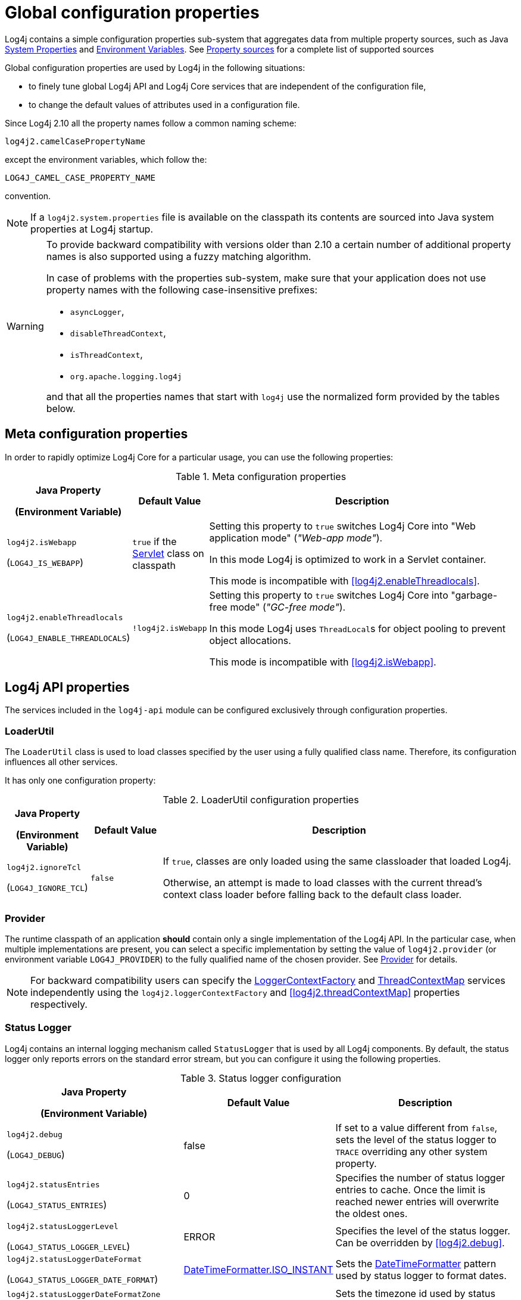 ////
    Licensed to the Apache Software Foundation (ASF) under one or more
    contributor license agreements.  See the NOTICE file distributed with
    this work for additional information regarding copyright ownership.
    The ASF licenses this file to You under the Apache License, Version 2.0
    (the "License"); you may not use this file except in compliance with
    the License.  You may obtain a copy of the License at

         http://www.apache.org/licenses/LICENSE-2.0

    Unless required by applicable law or agreed to in writing, software
    distributed under the License is distributed on an "AS IS" BASIS,
    WITHOUT WARRANTIES OR CONDITIONS OF ANY KIND, either express or implied.
    See the License for the specific language governing permissions and
    limitations under the License.
////
[#SystemProperties]
= Global configuration properties

Log4j contains a simple configuration properties sub-system that aggregates data from multiple property sources, such as Java https://docs.oracle.com/javase/tutorial/essential/environment/sysprop.html[System Properties] and https://docs.oracle.com/javase/tutorial/essential/environment/env.html[Environment Variables].
See <<property-sources>> for a complete list of supported sources

Global configuration properties are used by Log4j in the following situations:

* to finely tune global Log4j API and Log4j Core services that are independent of the configuration file,
* to change the default values of attributes used in a configuration file.

Since Log4j 2.10 all the property names follow a common naming scheme:

----
log4j2.camelCasePropertyName
----

except the environment variables, which follow the:

----
LOG4J_CAMEL_CASE_PROPERTY_NAME
----

convention.

[NOTE]
====
If a `log4j2.system.properties` file is available on the classpath its contents are sourced into Java system properties at Log4j startup.
====

[WARNING]
====
To provide backward compatibility with versions older than 2.10 a certain number of additional property names is also supported using a fuzzy matching algorithm.

In case of problems with the properties sub-system, make sure that your application does not use property names with the following case-insensitive prefixes:

* `asyncLogger`,
* `disableThreadContext`,
* `isThreadContext`,
* `org.apache.logging.log4j`

and that all the properties names that start with `log4j` use the normalized form provided by the tables below.
====

== Meta configuration properties

In order to rapidly optimize Log4j Core for a particular usage, you can use the following properties:

.Meta configuration properties
[cols="1,1,5"]
|===
h| Java Property

(Environment Variable)
h| Default Value
h| Description

| [[log4j2.isWebapp]]`log4j2.isWebapp`

(`LOG4J_IS_WEBAPP`)
| `true` if the https://jakarta.ee/specifications/servlet/6.0/apidocs/jakarta.servlet/jakarta/servlet/servlet[Servlet] class on classpath
| Setting this property to `true` switches Log4j Core into  "Web application mode" (_"Web-app mode"_).

In this mode Log4j is optimized to work in a Servlet container.

This mode is incompatible with <<log4j2.enableThreadlocals>>.

| [[log4j2.enableThreadlocals]]`log4j2.enableThreadlocals`

(`LOG4J_ENABLE_THREADLOCALS`)
| `!log4j2.isWebapp`
| Setting this property to `true` switches Log4j Core into  "garbage-free mode" (_"GC-free mode"_).

In this mode Log4j uses ``ThreadLocal``s for object pooling to prevent object allocations.

This mode is incompatible with <<log4j2.isWebapp>>.

|===

== Log4j API properties

The services included in the `log4j-api` module can be configured exclusively through configuration properties.

=== LoaderUtil

The `LoaderUtil` class is used to load classes specified by the user using a fully qualified class name.
Therefore, its configuration influences all other services.

It has only one configuration property:

.LoaderUtil configuration properties
[cols="1,1,5"]
|===
h| Java Property

(Environment Variable)
h| Default Value
h| Description

| [[log4j2.ignoreTcl]]`log4j2.ignoreTcl`

(`LOG4J_IGNORE_TCL`)
| `false`
|
If `true`, classes are only loaded using the same classloader that loaded Log4j.

Otherwise, an attempt is made to load classes with the current thread's context class loader before falling back to the default class loader.

|===

=== Provider

The runtime classpath of an application **should** contain only a single implementation of the Log4j API.
In the particular case, when multiple implementations are present, you can select a specific implementation by setting the value of `log4j2.provider` (or environment variable `LOG4J_PROVIDER`) to the fully qualified name of the chosen provider.
See link:../javadoc/log4j-api/org/apache/logging/log4j/spi/Provider[Provider] for details.

[NOTE]
====
For backward compatibility users can specify the link:../javadoc/log4j-api/org/apache/logging/log4j/spi/LoggerContextFactory[LoggerContextFactory] and link:../javadoc/log4j-api/org/apache/logging/log4j/spi/ThreadContextMap[ThreadContextMap] services independently using the `log4j2.loggerContextFactory` and <<log4j2.threadContextMap>> properties respectively.
====

=== Status Logger

Log4j contains an internal logging mechanism called `StatusLogger` that is used by all Log4j components.
By default, the status logger only reports errors on the standard error stream, but you can configure it using the following properties.

.Status logger configuration
[cols="1,1,5"]
|===
h| Java Property

(Environment Variable)
h| Default Value
h| Description

| [[log4j2.debug]]`log4j2.debug`

(`LOG4J_DEBUG`)
| false
| If set to a value different from `false`, sets the level of the status logger to `TRACE` overriding any other system property.

| [[log4j2.statusEntries]]`log4j2.statusEntries`

(`LOG4J_STATUS_ENTRIES`)
| 0
| Specifies the number of status logger entries to cache.
Once the limit is reached newer entries will overwrite the oldest ones.

| [[log4j2.statusLoggerLevel]]`log4j2.statusLoggerLevel`

(`LOG4J_STATUS_LOGGER_LEVEL`)
| ERROR
| Specifies the level of the status logger.
Can be overridden by <<log4j2.debug>>.

| [[log4j2.statusLoggerDateFormat]]`log4j2.statusLoggerDateFormat`

(`LOG4J_STATUS_LOGGER_DATE_FORMAT`)
| https://docs.oracle.com/javase/{java-target-version}/docs/api/java/time/format/DateTimeFormatter.html#ISO_INSTANT[DateTimeFormatter.ISO_INSTANT]
| Sets the https://docs.oracle.com/javase/{java-target-version}/docs/api/java/time/format/DateTimeFormatter.html[DateTimeFormatter] pattern used by status logger to format dates.

| [[log4j2.statusLoggerDateFormatZone]]`log4j2.statusLoggerDateFormatZone`

(`LOG4J_STATUS_LOGGER_DATE_FORMAT_ZONE`)
| https://docs.oracle.com/javase/{java-target-version}/docs/api/java/time/ZoneId.html#systemDefault()[ZoneId.systemDefault()]
| Sets the timezone id used by status logger. See https://docs.oracle.com/javase/{java-target-version}/docs/api/java/time/ZoneId.html[ZoneId] for the accepted formats.

|===

=== Simple logger

The simple logger implementation contained in `log4j-api` can be configured using these properties:

.Simple logger configuration
[cols="1,1,5"]
|===
h| Java Property

(Environment Variable)
h| Default Value
h| Description

| [[log4j2.simplelogLevel]]`log4j2.simplelogLevel`

(`LOG4J_SIMPLELOG_LEVEL`)
| ERROR
| Default level for new logger instances.

| [[log4j2.simplelog.loggerName.level]]`log4j2.simplelog.&lt;loggerName&gt;.level`

(`LOG4J_SIMPLELOG_&lt;LOGGER_NAME&gt;_LEVEL`)
| value of <<log4j2.simplelogLevel>>
| Log level for a logger instance named `<loggerName>`.

| [[log4j2.simplelogShowContextMap]]`log4j2.simplelogShowContextMap`

(`LOG4J_SIMPLELOG_SHOW_CONTEXT_MAP`)
| false
| If `true`, the full thread context map is included in each log message.

| [[log4j2.simplelogShowlogname]]`log4j2.simplelogShowlogname`

(`LOG4J_SIMPLELOG_SHOWLOGNAME`)
| false
| If `true`, the logger name is included in each log message.

| [[log4j2.simplelogShowShortLogname]]`log4j2.simplelogShowShortLogname`

(`LOG4J_SIMPLELOG_SHOW_SHORT_LOGNAME`)
| true
| If `true`, only the last component of a logger name is included in each log message.

| [[log4j2.simplelogShowdatetime]]`log4j2.simplelogShowdatetime`

(`LOG4J_SIMPLELOG_SHOWDATETIME`)
| false
| If `true`, a timestamp is included in each log message.

| [[log4j2.simplelogDateTimeFormat]]`log4j2.simplelogDateTimeFormat`

(`LOG4J_SIMPLELOG_DATE_TIME_FORMAT`)
| `yyyy/MM/dd HH:mm:ss:SSS zzz`
| Date-time format to use. Ignored if <<log4j2.simplelogShowdatetime>> is `false`.

| [[log4j2.simplelogLogFile]]`log4j2.simplelogLogFile`

(`LOG4J_SIMPLELOG_LOG_FILE`)
| System.err
a| Specifies the output stream used by all loggers:

* `System.err` logs to the standard error output stream,
* `System.out` logs to the standard output stream,
* any other value is interpreted as a file name.

|===

[#simple-logger-thread-context]
=== Thread context (Simple Logger)

The behavior of the `ThreadContext` class can be fine-tuned using the following properties.

[WARNING]
====
These configuration properties are only used by the Log4j Core and Simple Logger implementations of Log4j API.

The `log4j-to-slf4j` logging bridge delegates `ThreadContext` calls to the SLF4J https://slf4j.org/api/org/slf4j/MDC.html[MDC] class.

The `log4j-to-jul` logging bridge ignores all `ThreadContext` method calls.
====

.Thread context configuration
[cols="1,1,5"]
|===
h| Java Property

(Environment Variable)
h| Default Value
h| Description

| [[log4j2.disableThreadContext]]`log4j2.disableThreadContext`

(`LOG4J_DISABLE_THREAD_CONTEXT`)
| false
| If `true`, the `ThreadContext` stack and map are disabled.

| [[log4j2.disableThreadContextStack]]`log4j2.disableThreadContextStack`

(`LOG4J_DISABLE_THREAD_CONTEXT_STACK`)
| false
| If `true`, the `ThreadContext` stack is disabled.

| [[log4j2.disableThreadContextMap]]`log4j2.disableThreadContextMap`

(`LOG4J_DISABLE_THREAD_CONTEXT_MAP`)
| false
| If `true`, the `ThreadContext` map is disabled.

| [[log4j2.threadContextMap]]`log4j2.threadContextMap`

(`LOG4J_THREAD_CONTEXT_MAP`)
| `WebApp`

(GC-free mode: `CopyOnWrite`)
a| Fully specified class name of a custom `ThreadContextMap` implementation class or one of the predefined constants:

* `NoOp`: to disable the thread context,
* `WebApp`: a web application-safe implementation, that only binds JRE classes to `ThreadLocal` to prevent memory leaks,
* `CopyOnWrite`: a copy-on-write implementation,
* `GarbageFree`: a garbage-free implementation.

| [[isThreadContextMapInheritable]]`log4j2.isThreadContextMapInheritable`

(`LOG4J_IS_THREAD_CONTEXT_MAP_INHERITABLE`)
| false
| If `true` uses an `InheritableThreadLocal` to copy the thread context map to newly created threads.

| [[log4j2.garbagefreeThreadContextMap]]`log4j2.garbagefreeThreadContextMap`

(`LOG4J_GARBAGEFREE_THREAD_CONTEXT_MAP`)
| false
| If set to `true` selects a garbage-free thread context map implementation.
Requires <<log4j2.enableThreadlocals>> to be also `true`.

|===

== Log4j Core

While the only required configuration of the `log4j-core` library is provided by the xref:manual/configurationw.adoc#configuration-file[configuration file], the library offers many configuration properties that can be used to finely tune the way it works.

=== Async components

The behavior of all three async components (`AsyncLogger`, `AsyncLoggerConfig` and `AsyncAppender`) can be tuned using these properties:

.Common async component configuration
[cols="1,1,5"]
|===
h| Java Property

(Environment Variable)
h| Default Value
h| Description

| [[log4j2.formatMsgAsync]]`log4j2.formatMsgAsync`

(`LOG4J_FORMAT_MSG_ASYNC`)
| false
| If `false`, Log4j will make sure the message is formatted in the caller thread, otherwise the formatting will occur on the asynchronous thread.

**Remark**: messages annotated with link:../javadoc/log4j-api/org/apache/logging/log4j/message/AsynchronouslyFormattable[AsynchronouslyFormattable] will be formatted on the async thread regardless of this setting.

| [[log4j2.asyncQueueFullPolicy]]`log4j2.asyncQueueFullPolicy`

(`LOG4J_ASYNC_QUEUE_FULL_POLICY`)
| `Default`
a| Determines the link:../javadoc/log4j-core/org/apache/logging/log4j/core/async/AsyncQueueFullPolicy[AsyncQueueFullPolicy] to use when the underlying async component cannot keep up with the logging rate and the queue is filling up.

It accepts the following values:

* `Default`: blocks the calling thread until the event can be added to the queue.

* `Discard`: when the queue is full, it drops the events whose level is equal or less than the threshold level (see <<log4j2.discardThreshold>>).

* the fully qualified class name of a custom implementation

| [[log4j2.discardThreshold]]`log4j2.discardThreshold`

(`LOG4J_DISCARD_THRESHOLD`)
| `INFO`
| Determines the threshold level used by a `Discard` queue full policy.
Log events whose level is equal or less specific than the threshold level will be discarded during a queue full event.
See also <<log4j2.asyncQueueFullPolicy>>.

|===

==== `AsyncLogger`

Additional properties supported by `AsyncLogger` are documented in the xref:manual/async.adoc#SysPropsAllAsync[System Properties to configure all asynchronous loggers] table.

==== `AsyncLoggerConfig`

Additional properties supported by `AsyncLoggerConfig` are documented in the xref:manual/async.adoc#SysPropsMixedSync-Async[System Properties to configure mixed asynchronous and normal loggers] table.

=== Context selector

The link:../javadoc/log4j-core/org/apache/logging/log4j/core/selector/ContextSelector[ContextSelector] component specifies the strategy used by Log4j to create new logger contexts.
The choice of `ContextSelector` determines in particular:

* how loggers are divided among logger contexts.
See xref:manual/logsep.adoc[Log Separation] for details.

* the `Logger` implementation used by Log4j Core.
See xref:manual/async.adoc[Async Logging] as an example of this usage.

.Context selector configuration properties
[cols="1,1,5"]
|===
h| Java Property

(Environment Variable)
h| Default Value
h| Description

| [[log4j2.contextSelector]]`log4j2.contextSelector`

(`LOG4J_CONTEXT_SELECTOR`)
| link:../javadoc/log4j-core/org/apache/logging/log4j/core/selector/ClassLoaderContextSelector[ClassLoaderContextSelector]
a|
Specifies the fully qualified class name of the `ContextSelector` implementation to use.

The implementations available by default are:

link:../javadoc/log4j-core/org/apache/logging/log4j/core/selector/BasicContextSelector[BasicContextSelector]::
Creates a single logger context and synchronous loggers

link:../javadoc/log4j-core/org/apache/logging/log4j/core/async/BasicAsyncLoggerContextSelector[BasicAsyncLoggerContextSelector]::
Creates a single logger context and xref:manual/async.adoc[asynchronous loggers]

link:../javadoc/log4j-core/org/apache/logging/log4j/core/selector/ClassLoaderContextSelector[ClassLoaderContextSelector]::
Creates a separate logger context per classloader and synchronous loggers

link:../javadoc/log4j-core/org/apache/logging/log4j/core/async/AsyncLoggerContextSelector[AsyncLoggerContextSelector]::
Creates a separate logger context per classloader and xref:manual/async.adoc[asynchronous loggers]

link:../javadoc/log4j-core/org/apache/logging/log4j/core/osgi/BundleContextSelector[BundleContextSelector]::
Creates a separate logger context per OSGi bundle and synchronous loggers

link:../javadoc/log4j-core/org/apache/logging/log4j/core/selector/JndiContextSelector[JndiContextSelector]::
Creates loggers contexts based on a JNDI lookup and synchronous loggers
See xref:manual/webapp.adoc#use-jndi-context-selector[Web application]] for details.

|===

=== Configuration factory

Since configuration factories are used to parse the configuration file, they can **only** be configured through global configuration properties.

[WARNING]
====
Log4j Core supports both local and remote configuration files.
If a remote configuration file is used, its transport must be secured.
See <<transport-security>> for details.
====

.Configuration factory properties
[cols="1,1,5"]
|===
h| Java Property

(Environment Variable)
h| Default Value
h| Description

| [[log4j2.configurationFactory]]`log4j2.configurationFactory`

(`LOG4J_CONFIGURATION_FACTORY`)
|
|
Specifies the fully qualified class name of the **preferred** link:../javadoc/log4j-core/org/apache/logging/log4j/core/config/ConfigurationFactory[ConfigurationFactory] to use.

Log4j will attempt to use the provided configuration factory before any other factory implementation.

| [[log4j2.configurationFile]]`log4j2.configurationFile`

(`LOG4J_CONFIGURATION_FILE`)
| xref:manual/configuration.adoc#AutomaticConfiguration[automatically detected]
a|
Specifies a comma-separated list of URIs or file paths to Log4j 2 configuration files.

If a relative URL is provided, it is interpreted as:

* path to a file, if the file exists,
* a classpath resource otherwise.

See also xref:manual/configuration.adoc#AutomaticConfiguration[Automatic Configuration].

| [[log4j2.level]]`log4j2.level`

(`LOG4J_LEVEL`)
| `ERROR`
a|
Specifies the level of the root logger if:

* the default configuration is used,

* or the configuration file does not specify a level for the root logger.

| [[log4j2.mergeStrategy]]`log4j2.mergeStrategy`

(`LOG4J_MERGE_STRATEGY`)
| link:../javadoc/log4j-core/org/apache/logging/log4j/core/config/composite/DefaultMergeStrategy[DefaultMergeStrategy]
|
Specifies the fully qualified class name of the link:../javadoc/log4j-core/org/apache/logging/log4j/core/config/composite/MergeStrategy[MergeStrategy] implementation used to merge multiple configuration files into one.

|===

=== Garbage Collection

.GC properties
[cols="1,1,5"]
|===
h| Java Property

(Environment Variable)
h| Default Value
h| Description


| [[log4j2.enableDirectEncoders]]`log4j2.enableDirectEncoders`

(`LOG4J_ENABLE_DIRECT_ENCODERS`)
| `true`
|
If `true`, garbage-aware layouts will directly encode log events into https://docs.oracle.com/javase/8/docs/api/java/nio/ByteBuffer.html[ByteBuffer]s provided by appenders.

This prevents allocating temporary `String` and `char[]` instances.

| [[log4j2.initialReusableMsgSize]]`log4j2.initialReusableMsgSize`

(`LOG4J_INITIAL_REUSABLE_MSG_SIZE`)
| 128
| In GC-free mode, this property determines the initial size of the reusable ``StringBuilder``s used by link:../javadoc/log4j-api/org/apache/logging/log4j/message/ReusableMessage[ReusableMessages] for formatting purposes.

| [[log4j2.maxReusableMsgSize]]`log4j2.maxReusableMsgSize`

(`LOG4J_MAX_REUSABLE_MSG_SIZE`)
| 518
| In GC-free mode, this property determines the maximum size of the reusable ``StringBuilder``s used by link:../javadoc/log4j-api/org/apache/logging/log4j/message/ReusableMessage[ReusableMessages] for formatting purposes.

The default value allows is equal to `2 &times; (2 &times; log4j.initialReusableMsgSize + 2) + 2` and allows the
``StringBuilder`` to be resized twice by the current JVM resize algorithm.

| [[log4j2.layoutStringBuilderMaxSize]]`log4j2.layout{zwsp}StringBuilderMaxSize`

(`LOG4J_LAYOUT_{zwsp}STRING_BUILDER_MAX_SIZE`)
| 2048
| This property determines the maximum size of the reusable ``StringBuilder``sused to format link:../javadoc/log4j-core/org/apache/logging/log4j/core/LogEvent[LogEvents].

| [[log4j2.unboxRingbufferSize]]`log4j2.unboxRingbufferSize`

(`LOG4J_UNBOX_RINGBUFFER_SIZE`)
| 32
|
The link:../javadoc/log4j-api/org/apache/logging/log4j/util/Unbox[Unbox] utility class can be used by users to format primitive values without incurring in the boxing allocation cost.

This property specifies the maximum number of primitive arguments to a log message that will be cached and usually does not need to be changed.

|===

=== JANSI

If the https://fusesource.github.io/jansi/[JANSI] library is on the runtime classpath of the application, the following property can be used to control its usage:

.JANSI properties
[cols="1,1,5"]
|===
h| Java Property

(Environment Variable)
h| Default Value
h| Description

| [[log4j2.skipJansi]]`log4j2.skipJansi`

(`LOG4J_SKIP_JANSI`)
| `true`
a| If the following conditions are satisfied:

* Log4j runs on Windows,
* this property is set to `false`,

Log4j will use the JANSI library to color the output of the console appender.

|===

=== JNDI

Due to the inherent security problems of https://docs.oracle.com/javase/tutorial/jndi/overview/[JNDI], its usage in Log4j is restricted to the `java:` protocol.

Moreover, each JNDI usage must be **explicitly** enabled by the user through the following configuration properties.

.JMX properties
[cols="1,1,5"]
|===
h| Java Property

(Environment Variable)
h| Default Value
h| Description

| [[log4j2.enableJndiContextSelector]]`log4j2.enableJndiContextSelector`

(`LOG4J_ENABLE_JNDI_CONTEXT_SELECTOR`)
| `false`
|
When `true` the `JndiContextSelector` is enabled for the `java:` protocol.
See xref:manual/webapp.adoc#use-jndi-context-selector[Web application] for more details.

| [[log4j2.enableJndiJdbc]]`log4j2.enableJndiJdbc`

(`LOG4J_ENABLE_JNDI_JDBC`)
| `false`
| When `true`, a Log4j JDBC Appender can use JNDI to retrieve a https://docs.oracle.com/javase/8/docs/api/javax/sql/DataSource.html[DataSource] using the `java:` protocol.

| [[log4j2.enableJndiJms]]`log4j2.enableJndiJms`

(`LOG4J_ENABLE_JNDI_JMS`)
| `false`
| When `true`, a Log4j JMS Appender can use JNDI to retrieve the necessary components using the `java:` protocol.

| [[log4j2.enableJndiLookup]]`log4j2.enableJndiLookup`

(`LOG4J_ENABLE_JNDI_LOOKUP`)
| `false`
| When `true`, the Log4j JNDI Lookup can use the `java:` protocol.

|===

=== JMX

.JMX properties
[cols="1,1,5"]
|===
h| Java Property

(Environment Variable)
h| Default Value
h| Description

| [[log4j2.disableJmx]]`log4j2.disableJmx`

(`LOG4J_DISABLE_JMX`)
| `true`
|
If `false`, Log4j configuration objects like ``LoggerContext``s, ``Appender``s, ``Logger``s, etc.
will be instrumented with ``MBean``s and can be remotely monitored and managed.

| [[log4j2.jmxNotifyAsync]]`log4j2.jmxNotifyAsync`

(`LOG4J_JMX_NOTIFY_ASYNC`)
| `true`

(Web-app mode: `false`)
|
If `true`, Log4j's JMX notifications are sent from a separate background thread, otherwise they are sent from the caller thread.

|===

[#log4j-core-thread-context]
=== Thread context (Log4j Core)

Log4j Core supports the same properties as Simple Logger for the configuration of the thread context.
See <<simple-logger-thread-context>> for more details.

[#transport-security]
=== Transport security

Since configuration files can be used to load arbitrary classes into a Log4j Core `Configuration`, users need to ensure that all the configuration elements come from trusted sources (cf. link:/security#threat-common-config-sources[Thread model] for more information).

In order to protect the user Log4j disables the `http` URI scheme by default and provides several configuration options to ensure secure transport of configuration files:

:jsse-default-keystores: https://docs.oracle.com/en/java/javase/21/security/java-secure-socket-extension-jsse-reference-guide.html#GUID-7D9F43B8-AABF-4C5B-93E6-3AFB18B66150

.Transport security properties
[cols="1,1,5"]
|===
h| Java Property

(Environment Variable)
h| Default Value
h| Description

| [[log4j2.configurationAllowedProtocols]]`log4j2.configuration{zwsp}AllowedProtocols`

(`LOG4J_CONFIGURATION_{zwsp}ALLOWED_PROTOCOLS`)
| file, https, jar
|
A comma separated list of URL protocols that may be used to load any kind of configuration source.

To completely prevent accessing the configuration via the Java https://docs.oracle.com/javase/8/docs/api/java/net/URL.html[URL class] specify a value of `_none`.

// TODO: What about 'jar:http:'?

| [[log4j2.configurationAuthorizationProvider]]`log4j2.configuration{zwsp}AuthorizationProvider`

(`LOG4J_CONFIGURATION_{zwsp}AUTHORIZATION_PROVIDER`)
| link:../javadoc/log4j-core/org/apache/logging/log4j/core/util/BasicAuthorizationProvider[BasicAuthorizationProvider]
| The fully qualified class name of the link:../javadoc/log4j-core/org/apache/logging/log4j/core/util/AuthorizationProvider[AuthorizationProvider] implementation to use with `http` and `https` URL protocols.

3+h| HTTP Basic authentication

| [[log4j2.configurationAuthorizationEncoding]]`log4j2.configuration{zwsp}AuthorizationEncoding`

(`LOG4J_CONFIGURATION_{zwsp}AUTHORIZATION_ENCODING`)
| UTF-8
| The encoding used in Basic Authentication (cf. https://datatracker.ietf.org/doc/html/rfc7617[RFC 7617]).

| [[log4j2.configurationPassword]]`log4j2.configurationPassword`

(`LOG4J_CONFIGURATION_PASSWORD`)
|
| The password to use in HTTP Basic authentication.

If used in conjunction with <<log4j2.configurationPasswordDecryptor>> the contents of this variable are
interpreted by the decryptor.

| [[log4j2.configurationPasswordDecryptor]]`log4j2.configuration{zwsp}PasswordDecryptor`

(`LOG4J_CONFIGURATION_{zwsp}PASSWORD_DECRYPTOR`)
|
| Fully qualified class name of an implementation of link:../javadoc/log4j-core/org/apache/logging/log4j/core/util/PasswordDecryptor[PasswordDecryptor] to use for the value of the <<log4j2.configurationPassword>> property.

By default, the literal value of the password is used.

| [[log4j2.configurationUsername]]`log4j2.configurationUsername`

(`LOG4J_CONFIGURATION_USERNAME`)
|
| The username used in HTTP Basic authentication.

3+h| TLS server authentication properties

| [[log4j2.trustStoreLocation]]`log4j2.trustStoreLocation`

(`LOG4J_TRUST_STORE_LOCATION`)
| see link:{jsse-default-keystores}[Default Java trust store]
| The location of the trust store.

| [[log4j2.trustStorePassword]]`log4j2.trustStorePassword`

(`LOG4J_TRUST_STORE_PASSWORD`)
|
| The password for the trust store.

| [[log4j2.trustStorePasswordFile]]`log4j2.trustStore{zwsp}PasswordFile`

(`LOG4J_TRUST_STORE_{zwsp}PASSWORD_FILE`)
|
| The name of a file that contains the password for the trust store.

| [[log4j2.trustStorePasswordEnvironmentVariable]]`log4j2.trustStore{zwsp}PasswordEnvironmentVariable`

(`LOG4J_TRUST_STORE_{zwsp}PASSWORD_ENVIRONMENT_VARIABLE`)
|
| The name of the environment variable that contains password for the trust store.

| [[log4j2.trustStoreType]]`log4j2.trustStoreType`

(`LOG4J_TRUST_STORE_TYPE`)
| https://docs.oracle.com/javase/{java-target-version}/docs/api/java/security/KeyStore.html#getDefaultType--[Default Java `KeyStore` type]
| The type of trust store.
See https://docs.oracle.com/javase/8/docs/technotes/guides/security/StandardNames.html#KeyStore[KeyStore types].

| [[log4j2.trustStoreKeyManagerFactoryAlgorithm]]`log4j2.trustStore{zwsp}KeyManagerFactoryAlgorithm`

(`LOG4J_TRUST_STORE_{zwsp}KEY_MANAGER_FACTORY_ALGORITHM`)
| https://docs.oracle.com/javase/{java-target-version}/docs/api/javax/net/ssl/KeyManagerFactory.html#getDefaultAlgorithm--[Default Java `KeyManagerFactory` algorithm]
| Name of the https://docs.oracle.com/javase/{java-target-version}/docs/api/javax/net/ssl/KeyManagerFactory.html[KeyManagerFactory] implementation to use for the trust store.
See https://docs.oracle.com/javase/8/docs/technotes/guides/security/StandardNames.html#KeyManagerFactory[KeyManagerFactory types].

| [[log4j2.sslVerifyHostName]]`log4j2.sslVerifyHostName`

(`LOG4J_SSL_VERIFY_HOST_NAME`)
| false
| If `true` enables verification of the name of the TLS server.

3+h| TLS client authentication properties

| [[log4j2.keyStoreLocation]]`log4j2.keyStoreLocation`

(`LOG4J_KEY_STORE_LOCATION`)
| see link:{jsse-default-keystores}[Default Java key store]
| The location of the private key store.

| [[log4j2.keyStorePassword]]`log4j2.keyStorePassword`

(`LOG4J_KEY_STORE_PASSWORD`)
|
| The password for the private key store.

| [[log4j2.keyStorePasswordFile]]`log4j2.keyStore{zwsp}PasswordFile`

(`LOG4J_KEY_STORE_{zwsp}PASSWORD_FILE`)
|
| The name of a file that contains the password for the private key store.

| [[log4j2.keyStorePasswordEnvironmentVariable]]`log4j2.keyStore{zwsp}PasswordEnvironmentVariable`

(`LOG4J_KEY_STORE_{zwsp}PASSWORD_ENVIRONMENT_VARIABLE`)
|
| The name of the environment variable that contains the password for the private key store.

| [[log4j2.keyStoreType]]`log4j2.keyStoreType`

(`LOG4J_KEY_STORE_TYPE`)
| https://docs.oracle.com/javase/{java-target-version}/docs/api/java/security/KeyStore.html#getDefaultType--[Default Java `KeyStore` type]
| The type of private key store.
See https://docs.oracle.com/javase/8/docs/technotes/guides/security/StandardNames.html#KeyStore[KeyStore types].

| [[log4j2.keyStoreKeyManagerFactoryAlgorithm]]`log4j2.keyStore{zwsp}KeyManagerFactoryAlgorithm`

(`LOG4J_KEY_STORE_{zwsp}KEY_MANAGER_FACTORY_ALGORITHM`)
| https://docs.oracle.com/javase/{java-target-version}/docs/api/javax/net/ssl/KeyManagerFactory.html#getDefaultAlgorithm--[Default Java `KeyManagerFactory` algorithm]
| Name of the https://docs.oracle.com/javase/{java-target-version}/docs/api/javax/net/ssl/KeyManagerFactory.html[KeyManagerFactory] implementation to use for the private key store.
See https://docs.oracle.com/javase/8/docs/technotes/guides/security/StandardNames.html#KeyManagerFactory[KeyManagerFactory types].

|===

=== Miscellaneous properties

.Miscellaneous configuration properties
[cols="1,1,5"]
|===
h| Java Property

(Environment Variable)
h| Default Value
h| Description

| [[log4j2.clock]]`log4j2.clock`

(`LOG4J_CLOCK`)
| `SystemClock`
a|
Specifies the link:../javadoc/log4j-core/org/apache/logging/log4j/core/util/Clock[Clock] implementation used to timestamp log events.

The built-in implementations are:

`SystemClock`:: uses the best available system clock as time source.
See https://docs.oracle.com/javase/{java-target-version}/docs/api/java/time/Clock.html#systemDefaultZone--[Clock#systemDefaultZone] for details.

`SystemMillisClock`:: same as `SystemClock`, but truncates the result to a millisecond.

`CachedClock`:: uses a separate thread to update the timestamp value.
See link:../javadoc/log4j-core/org/apache/logging/log4j/core/util/CachedClock[JavaDoc] for details.

`CoarseCachedClock`:: alternative implementation of `CachedClock` with a slightly lower precision.
See link:../javadoc/log4j-core/org/apache/logging/log4j/core/util/CoarseCachedClock[JavaDoc] for details.

| [[log4j2.contextDataInjector]]`log4j2.contextDataInjector`

(`LOG4J_CONTEXT_DATA_INJECTOR`)
| depends on the `ThreadContextMap` implementation
| Fully specified class name of a link:../javadoc/log4j-core/org/apache/logging/log4j/core/ContextDataInjector[ContextDataInjector] implementation.

The default implementation uses all implementations of link:../javadoc/log4j-core/org/apache/logging/log4j/core/util/ContextDataProvider[ContextDataProvider] registered with `ServiceLoader`.

| [[log4j2.logEventFactory]]`log4j2.logEventFactory`

(`LOG4J_LOG_EVENT_FACTORY`)
| link:../javadoc/log4j-core/org/apache/logging/log4j/core/impl/DefaultLogEventFactory[DefaultLogEventFactory]

(GC-free mode: link:../javadoc/log4j-core/org/apache/logging/log4j/core/impl/ReusableLogEventFactory[ReusableLogEventFactory])
|
Specifies the link:../javadoc/log4j-core/org/apache/logging/log4j/core/impl/LogEventFactory[LogEventFactory]
implementation to use to create log events.

| [[log4j2.shutdownHookEnabled]]`log4j2.shutdownHookEnabled`

(`LOG4J_SHUTDOWN_HOOK_ENABLED`)
| `true`

(Web-app mode: `false`)
|
If `true` a shutdown hook will be installed to stop all logger contexts when the system stops.

| [[log4j2.shutdownCallbackRegistry]]`log4j2.shutdownCallbackRegistry`

(`LOG4J_SHUTDOWN_CALLBACK_REGISTRY`)
| link:../javadoc/log4j-core/org/apache/logging/log4j/core/util/DefaultShutdownCallbackRegistry[DefaultShutdownCallbackRegistry]
|
The fully qualified class name of a link:../javadoc/log4j-core/org/apache/logging/log4j/core/util/ShutdownCallbackRegistry[ShutdownCallbackRegistry] implementation.
Integrators can use this to customize the shutdown order of the JVM.

The default implementation executes all shutdown actions in a separate `Thread` registered through https://docs.oracle.com/javase/8/docs/api/java/lang/Runtime.html#addShutdownHook-java.lang.Thread-[Runtime#addShutdownHook()].


| [[log4j2.uuidSequence]]`log4j2.uuidSequence`

(`LOG4J_UUID_SEQUENCE`)
| 0
|
Provides a `long` see to the UUID generator used by the `%uuid` pattern converter.

Can be used to assure uniqueness of UUIDs generated by multiple JVMs on the same machine.

| [[log4j2.messageFactory]]`log4j2.messageFactory`

(`LOG4J_MESSAGE_FACTORY`)
| link:../javadoc/log4j-api/org/apache/logging/log4j/message/ParameterizedMessageFactory[ParameterizeMessageFactory]

(GC-free mode: link:../javadoc/log4j-api/org/apache/logging/log4j/message/ReusableMessageFactory[ReusableMessageFactory])
| Default message factory used by loggers if no factory was specified.

| [[log4j2.flowMessageFactory]]`log4j2.flowMessageFactory`

(`LOG4J_FLOW_MESSAGE_FACTORY`)
| link:../javadoc/log4j-api/org/apache/logging/log4j/message/DefaultFlowMessageFactory[DefaultFlowMessageFactory]
| Default flow message factory used by Loggers.

| [[log4j2.loggerContextStacktraceOnStart]]`log4j2.loggerContext{zwsp}StacktraceOnStart`

(`LOG4J_LOGGER_CONTEXT_{zwsp}STACKTRACE_ON_START`)
| `false`
| Prints a stacktrace to the xref:manual/configuration.adoc#StatusMessages[status logger] at `DEBUG` level when the LoggerContext is started.

For debug purposes only.

| [[log4j2.scriptEnableLanguages]]`log4j2.scriptEnableLanguages`

(`LOG4J_SCRIPT_ENABLE_LANGUAGES`)
|
| The list of script languages that are allowed to execute.

The names specified must correspond to those returned by https://docs.oracle.com/javase/{java-target-version}/docs/api/javax/script/ScriptEngineFactory.html#getNames--[ScriptEngineFactory#getNames()].

|===

== JUL-to-Log4j API bridge

The JUL-to-Log4j API bridge provides the following configuration properties:

.JUL configuration properties
[cols="1,1,5"]
|===
h| Java Property

(Environment Variable)
h| Default Value
h| Description

| [[log4j2.julLevelConverter]]`log4j2.julLevelConverter`

(`LOG4J_JUL_LEVEL_CONVERTER`)
|
|
Fully qualified name of an alternative `org.apache.logging.log4j.jul.LevelConverter` implementation.

See xref:log4j-jul.adoc#default-level-conversions[Default Level Conversions] for the default implementation.

| [[log4j2.julLoggerAdapter]]`log4j2.julLoggerAdapter`

(`LOG4J_JUL_LOGGER_ADAPTER`)
| depends on classpath
a|
This property allows users to choose between two implementation of the logging bridge:

`org.apache.logging.log4j.jul.CoreLoggerAdapter`::
The default if `log4j-core` is found in the class path.
It allows users to modify the Log4j Core configuration through the JUL https://docs.oracle.com/javase/8/docs/api/java/util/logging/Logger.html[Logger] interface.

`org.apache.logging.log4j.jul.ApiLoggerAdapter`::
The default if `log4j-core` cannot be found in the class path.
It disables the level mutators in the JUL `Logger` interface.

|===

== Log4j Spring Boot

The Log4j Spring Boot module supports the following configuration properties:

.Spring Boot configuration properties
[cols="1,1,5"]
|===
h| Java Property

(Environment Variable)
h| Default Value
h| Description

| [[log4j2.disableCloudConfigLoggingSystem]]`log4j2.disable{zwsp}CloudConfigLoggingSystem`

(`LOG4J_DISABLE_{zwsp}CLOUD_CONFIG_LOGGING_SYSTEM`)
| `false`
| Disables the usage of the Spring Boot `Log4j2CloudConfigLoggingSystem`.

|===

[#property-sources]
== Property sources

The Log4j configuration properties sub-system merges the content of multiple property sources that implement the Java interface link:../javadoc/log4j-api/org/apache/logging/log4j/util/PropertySource[PropertySource].

Additional property source classes can be added through:

* the standard Java SE https://docs.oracle.com/en/java/javase/{java-target-version}/docs/api/java.base/java/util/ServiceLoader.html[ServiceLoader] mechanism,
* programmatically using `addPropertySource()` and `removePropertySource()` static methods of `PropertiesUtil`.

Each property source can define its own naming convention for property names, although most of them support the standard:

----
log4j2.camelCasePropertyName
----

convention.

Properties can be overridden by sources with a lower numerical priority (e.g. -100 comes before 100).

Log4j provides the following implementations:

.PropertySource priorities and descriptions
[cols="2m,1m,1,1m,5"]
|===
| Name | Priority | Naming Convention | Module | Description

| SpringPropertySource
| -100
| standard
| log4j-spring
| Delegates property resolution to a Spring https://docs.spring.io/spring-framework/docs/current/javadoc-api/org/springframework/core/env/Environment.html[Environment]. See xref:log4j-spring-boot.adoc[] for details.

| SystemPropertiesPropertySource
| 0
| standard
| log4j-api
| Resolves properties using Java https://docs.oracle.com/javase/tutorial/essential/environment/sysprop.html[System Properties].

| EnvironmentPropertySource
| 100
| **custom**
| log4j-api
a| Resolves properties using environment variables.

**Warning**: The naming convention of this property source differs from the standard one.
The property name is prefixed with LOG4J_, is in all caps and words are all separated by underscores.

| PropertyFilePropertySource
| 200
| standard
| log4j-api
| Resolves properties using all the resources named `log4j2.component.properties` found on the classpath.
This property source should be used to change the default values of an application.
|===

